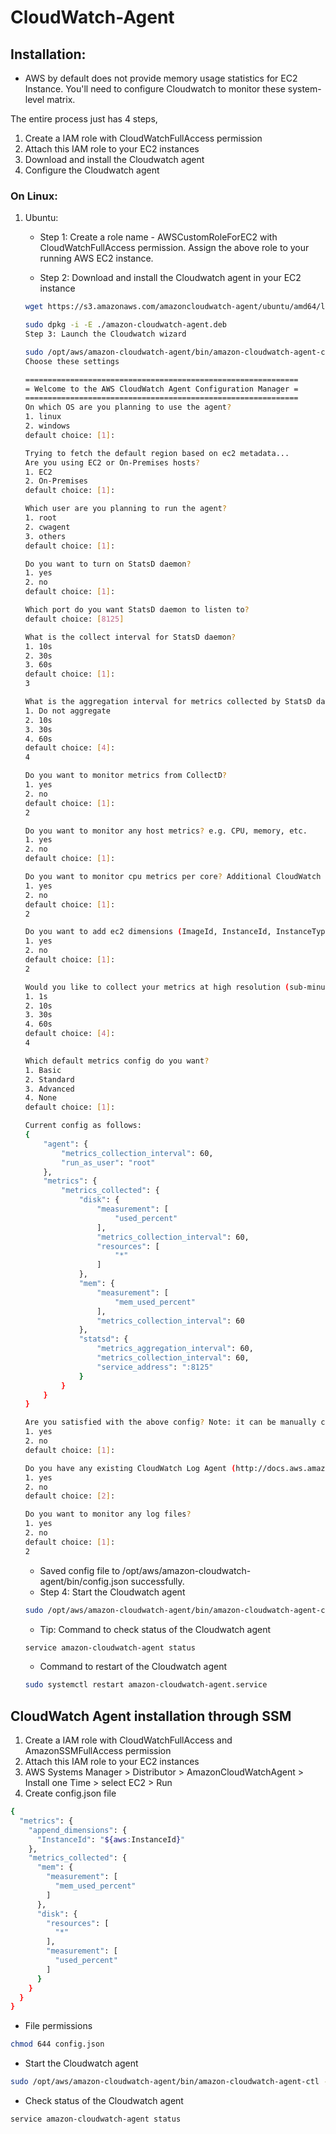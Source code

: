 * CloudWatch-Agent

** Installation:
- AWS by default does not provide memory usage statistics for EC2 Instance. You'll need to configure Cloudwatch to monitor these system-level matrix.

The entire process just has 4 steps, 
1. Create a IAM role with CloudWatchFullAccess permission
2. Attach this IAM role to your EC2 instances
3. Download and install the Cloudwatch agent
4. Configure the Cloudwatch agent

*** On Linux:
**** Ubuntu:

- Step 1: Create a role name - AWSCustomRoleForEC2 with CloudWatchFullAccess permission. Assign the above role to your running AWS EC2 instance.

- Step 2: Download and install the Cloudwatch agent in your EC2 instance
#+begin_src bash
wget https://s3.amazonaws.com/amazoncloudwatch-agent/ubuntu/amd64/latest/amazon-cloudwatch-agent.deb

sudo dpkg -i -E ./amazon-cloudwatch-agent.deb
Step 3: Launch the Cloudwatch wizard

sudo /opt/aws/amazon-cloudwatch-agent/bin/amazon-cloudwatch-agent-config-wizard
Choose these settings

=============================================================
= Welcome to the AWS CloudWatch Agent Configuration Manager =
=============================================================
On which OS are you planning to use the agent?
1. linux
2. windows
default choice: [1]:

Trying to fetch the default region based on ec2 metadata...
Are you using EC2 or On-Premises hosts?
1. EC2
2. On-Premises
default choice: [1]:

Which user are you planning to run the agent?
1. root
2. cwagent
3. others
default choice: [1]:

Do you want to turn on StatsD daemon?
1. yes
2. no
default choice: [1]:

Which port do you want StatsD daemon to listen to?
default choice: [8125]

What is the collect interval for StatsD daemon?
1. 10s
2. 30s
3. 60s
default choice: [1]:
3

What is the aggregation interval for metrics collected by StatsD daemon?
1. Do not aggregate
2. 10s
3. 30s
4. 60s
default choice: [4]:
4

Do you want to monitor metrics from CollectD?
1. yes
2. no
default choice: [1]:
2

Do you want to monitor any host metrics? e.g. CPU, memory, etc.
1. yes
2. no
default choice: [1]:

Do you want to monitor cpu metrics per core? Additional CloudWatch charges may apply.
1. yes
2. no
default choice: [1]:
2

Do you want to add ec2 dimensions (ImageId, InstanceId, InstanceType, AutoScalingGroupName) into all of your metrics if the info is available?
1. yes
2. no
default choice: [1]:
2

Would you like to collect your metrics at high resolution (sub-minute resolution)? This enables sub-minute resolution for all metrics, but you can customize for specific metrics in the output json file.
1. 1s
2. 10s
3. 30s
4. 60s
default choice: [4]:
4

Which default metrics config do you want?
1. Basic
2. Standard
3. Advanced
4. None
default choice: [1]:

Current config as follows:
{
    "agent": {
        "metrics_collection_interval": 60,
        "run_as_user": "root"
    },
    "metrics": {
        "metrics_collected": {
            "disk": {
                "measurement": [
                    "used_percent"
                ],
                "metrics_collection_interval": 60,
                "resources": [
                    "*"
                ]
            },
            "mem": {
                "measurement": [
                    "mem_used_percent"
                ],
                "metrics_collection_interval": 60
            },
            "statsd": {
                "metrics_aggregation_interval": 60,
                "metrics_collection_interval": 60,
                "service_address": ":8125"
            }
        }
    }
}

Are you satisfied with the above config? Note: it can be manually customized after the wizard completes to add additional items.
1. yes
2. no
default choice: [1]:

Do you have any existing CloudWatch Log Agent (http://docs.aws.amazon.com/AmazonCloudWatch/latest/logs/AgentReference.html) configuration file to import for migration?
1. yes
2. no
default choice: [2]:

Do you want to monitor any log files?
1. yes
2. no
default choice: [1]:
2
#+end_src

- Saved config file to /opt/aws/amazon-cloudwatch-agent/bin/config.json successfully.
- Step 4: Start the Cloudwatch agent
#+begin_src bash
sudo /opt/aws/amazon-cloudwatch-agent/bin/amazon-cloudwatch-agent-ctl -a fetch-config -m ec2 -s -c file:/opt/aws/amazon-cloudwatch-agent/bin/config.json
#+end_src

- Tip: Command to check status of the Cloudwatch agent
#+begin_src bash
service amazon-cloudwatch-agent status
#+end_src
- Command to restart of the Cloudwatch agent
#+begin_src bash
sudo systemctl restart amazon-cloudwatch-agent.service
#+end_src


** CloudWatch Agent installation through SSM
1. Create a IAM role with CloudWatchFullAccess and AmazonSSMFullAccess permission
2. Attach this IAM role to your EC2 instances
3. AWS Systems Manager > Distributor > AmazonCloudWatchAgent > Install one Time > select EC2 > Run
4. Create config.json file 
#+begin_src bash
{
  "metrics": {
    "append_dimensions": {
      "InstanceId": "${aws:InstanceId}"
    },
    "metrics_collected": {
      "mem": {
        "measurement": [
          "mem_used_percent"
        ]
      },
      "disk": {
        "resources": [
          "*"
        ],
        "measurement": [
          "used_percent"
        ]
      }
    }
  }
}
#+end_src
- File permissions
#+begin_src bash
chmod 644 config.json
#+end_src
- Start the Cloudwatch agent
#+begin_src bash
sudo /opt/aws/amazon-cloudwatch-agent/bin/amazon-cloudwatch-agent-ctl -a fetch-config -m ec2 -s -c file:/opt/aws/amazon-cloudwatch-agent/bin/config.json
#+end_src

- Check status of the Cloudwatch agent
#+begin_src bash
service amazon-cloudwatch-agent status
#+end_src

